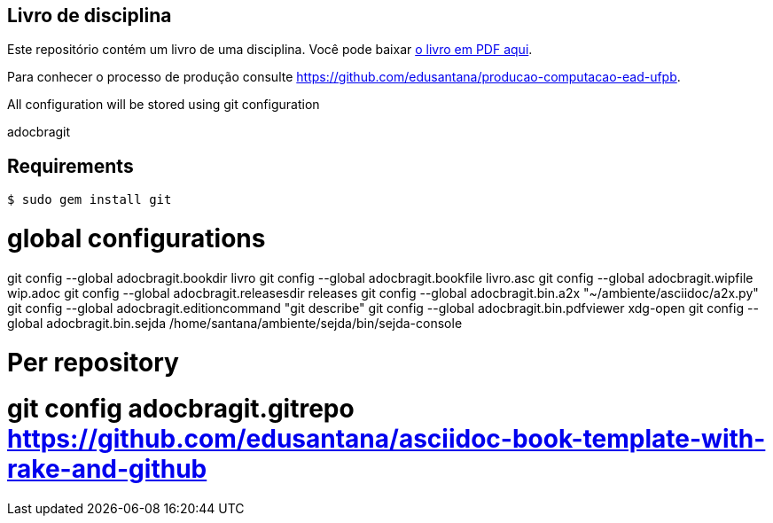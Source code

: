 == Livro de disciplina

Este repositório contém um livro de uma disciplina.
Você pode baixar https://github.com/edusantana/FIXME/releases/latest[o livro em PDF aqui].

Para conhecer o processo de produção consulte
https://github.com/edusantana/producao-computacao-ead-ufpb.


All configuration will be stored using git configuration


adocbragit

== Requirements


 $ sudo gem install git

# global configurations
git config --global adocbragit.bookdir        livro
git config --global adocbragit.bookfile       livro.asc
git config --global adocbragit.wipfile        wip.adoc
git config --global adocbragit.releasesdir    releases
git config --global adocbragit.bin.a2x        "~/ambiente/asciidoc/a2x.py"
git config --global adocbragit.editioncommand        "git describe"
git config --global adocbragit.bin.pdfviewer xdg-open
git config --global adocbragit.bin.sejda /home/santana/ambiente/sejda/bin/sejda-console

# Per repository
# git config adocbragit.gitrepo                 https://github.com/edusantana/asciidoc-book-template-with-rake-and-github
